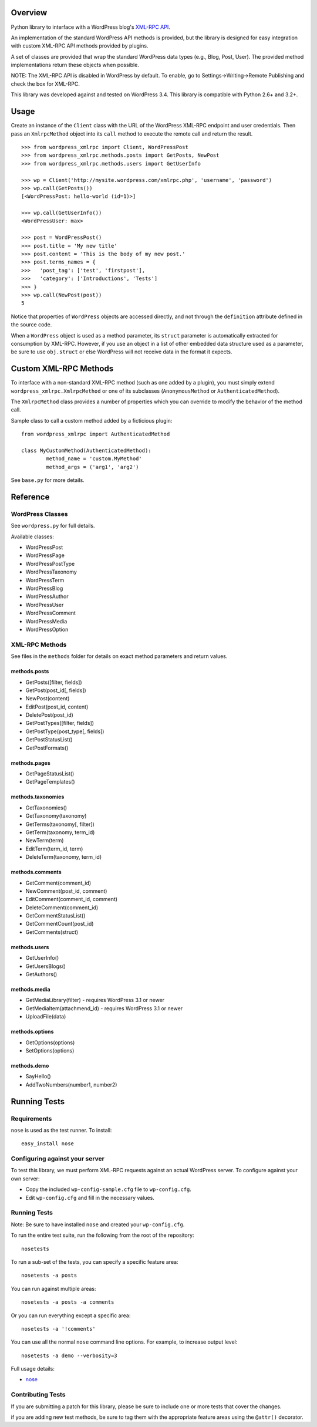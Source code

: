Overview
========

Python library to interface with a WordPress blog's `XML-RPC API`__.

__ http://codex.wordpress.org/XML-RPC_Support

An implementation of the standard WordPress API methods is provided,
but the library is designed for easy integration with custom
XML-RPC API methods provided by plugins.

A set of classes are provided that wrap the standard WordPress data
types (e.g., Blog, Post, User). The provided method implementations
return these objects when possible.

NOTE: The XML-RPC API is disabled in WordPress by default. To enable,
go to Settings->Writing->Remote Publishing and check the box for
XML-RPC.

This library was developed against and tested on WordPress 3.4.
This library is compatible with Python 2.6+ and 3.2+.

Usage
=====

Create an instance of the ``Client`` class with the URL of the
WordPress XML-RPC endpoint and user credentials. Then pass an
``XmlrpcMethod`` object into its ``call`` method to execute the
remote call and return the result.

::

	>>> from wordpress_xmlrpc import Client, WordPressPost
	>>> from wordpress_xmlrpc.methods.posts import GetPosts, NewPost
	>>> from wordpress_xmlrpc.methods.users import GetUserInfo

	>>> wp = Client('http://mysite.wordpress.com/xmlrpc.php', 'username', 'password')
	>>> wp.call(GetPosts())
	[<WordPressPost: hello-world (id=1)>]

	>>> wp.call(GetUserInfo())
	<WordPressUser: max>

	>>> post = WordPressPost()
	>>> post.title = 'My new title'
	>>> post.content = 'This is the body of my new post.'
	>>> post.terms_names = {
	>>>   'post_tag': ['test', 'firstpost'],
	>>>   'category': ['Introductions', 'Tests']
	>>> }
	>>> wp.call(NewPost(post))
	5

Notice that properties of ``WordPress`` objects are accessed directly,
and not through the ``definition`` attribute defined in the source code.

When a ``WordPress`` object is used as a method parameter, its ``struct``
parameter is automatically extracted for consumption by XML-RPC. However,
if you use an object in a list of other embedded data structure used as
a parameter, be sure to use ``obj.struct`` or else WordPress will not receive
data in the format it expects.

Custom XML-RPC Methods
======================

To interface with a non-standard XML-RPC method (such as one added
by a plugin), you must simply extend ``wordpress_xmlrpc.XmlrpcMethod``
or one of its subclasses (``AnonymousMethod`` or ``AuthenticatedMethod``).

The ``XmlrpcMethod`` class provides a number of properties which you
can override to modify the behavior of the method call.

Sample class to call a custom method added by a ficticious plugin::

	from wordpress_xmlrpc import AuthenticatedMethod

	class MyCustomMethod(AuthenticatedMethod):
		method_name = 'custom.MyMethod'
		method_args = ('arg1', 'arg2')

See ``base.py`` for more details.

Reference
=========

WordPress Classes
-----------------

See ``wordpress.py`` for full details.

Available classes:

* WordPressPost
* WordPressPage
* WordPressPostType
* WordPressTaxonomy
* WordPressTerm
* WordPressBlog
* WordPressAuthor
* WordPressUser
* WordPressComment
* WordPressMedia
* WordPressOption

XML-RPC Methods
---------------

See files in the ``methods`` folder for details on exact
method parameters and return values.

methods.posts
~~~~~~~~~~~~~

* GetPosts([filter, fields])
* GetPost(post_id[, fields])
* NewPost(content)
* EditPost(post_id, content)
* DeletePost(post_id)
* GetPostTypes([filter, fields])
* GetPostType(post_type[, fields])
* GetPostStatusList()
* GetPostFormats()

methods.pages
~~~~~~~~~~~~~

* GetPageStatusList()
* GetPageTemplates()

methods.taxonomies
~~~~~~~~~~~~~~~~~~

* GetTaxonomies()
* GetTaxonomy(taxonomy)
* GetTerms(taxonomy[, filter])
* GetTerm(taxonomy, term_id)
* NewTerm(term)
* EditTerm(term_id, term)
* DeleteTerm(taxonomy, term_id)

methods.comments
~~~~~~~~~~~~~~~~

* GetComment(comment_id)
* NewComment(post_id, comment)
* EditComment(comment_id, comment)
* DeleteComment(comment_id)
* GetCommentStatusList()
* GetCommentCount(post_id)
* GetComments(struct)

methods.users
~~~~~~~~~~~~~

* GetUserInfo()
* GetUsersBlogs()
* GetAuthors()

methods.media
~~~~~~~~~~~~~

* GetMediaLibrary(filter) - requires WordPress 3.1 or newer
* GetMediaItem(attachmend_id) - requires WordPress 3.1 or newer
* UploadFile(data)

methods.options
~~~~~~~~~~~~~~~

* GetOptions(options)
* SetOptions(options)

methods.demo
~~~~~~~~~~~~

* SayHello()
* AddTwoNumbers(number1, number2)

Running Tests
=============

Requirements
------------

``nose`` is used as the test runner. To install::

	easy_install nose


Configuring against your server
-------------------------------

To test this library, we must perform XML-RPC requests against an
actual WordPress server. To configure against your own server:

* Copy the included ``wp-config-sample.cfg`` file to ``wp-config.cfg``.
* Edit ``wp-config.cfg`` and fill in the necessary values.

Running Tests
-------------

Note: Be sure to have installed ``nose`` and created your ``wp-config.cfg``.

To run the entire test suite, run the following from the root of the repository::

	nosetests

To run a sub-set of the tests, you can specify a specific feature area::

	nosetests -a posts

You can run against multiple areas::

	nosetests -a posts -a comments

Or you can run everything except a specific area::

	nosetests -a '!comments'

You can use all the normal ``nose`` command line options. For example, to increase output level::

	nosetests -a demo --verbosity=3

Full usage details:

* `nose`__

__ http://readthedocs.org/docs/nose/en/latest/usage.html

Contributing Tests
------------------

If you are submitting a patch for this library, please be sure to include
one or more tests that cover the changes.

if you are adding new test methods, be sure to tag them with the appropriate
feature areas using the ``@attr()`` decorator.
